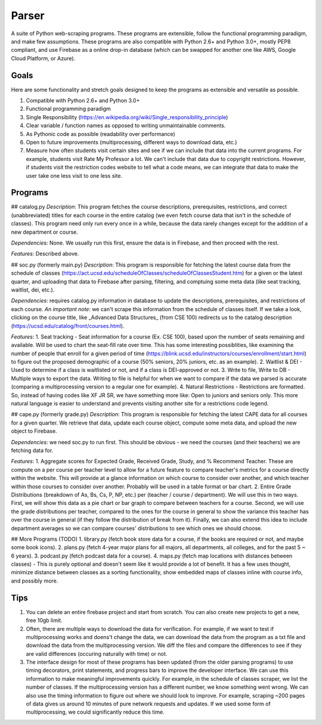 Parser
======

A suite of Python web-scraping programs. These programs are extensible, follow the functional programming paradigm, and make few assumptions. These programs are also compatible with Python 2.6+ and Python 3.0+, mostly PEP8 compliant, and use Firebase as a online drop-in database (which can be swapped for another one like AWS, Google Cloud Platform, or Azure). 

Goals
-----

Here are some functionality and stretch goals designed to keep the programs as extensible and versatile as possible.

1. Compatible with Python 2.6+ and Python 3.0+
2. Functional programming paradigm
3. Single Responsibility (https://en.wikipedia.org/wiki/Single_responsibility_principle) 
4. Clear variable / function names as opposed to writing unmaintainable comments.
5. As Pythonic code as possible (readability over performance)
6. Open to future improvements (multiprocessing, different ways to download data, etc.)
7. Measure how often students visit certain sites and see if we can include that data into the current programs. For example, students visit Rate My Professor a lot. We can't include that data due to copyright restrictions. However, if students visit the restriction codes website to tell what a code means, we can integrate that data to make the user take one less visit to one less site. 

Programs
-----

## catalog.py
*Description*: This program fetches the course descriptions, prerequisites, restrictions, and correct (unabbreviated) titles for each course in the entire catalog (we even fetch course data that isn't in the schedule of classes). This program need only run every once in a while, because the data rarely changes except for the addition of a new department or course. 

*Dependencies*: None. We usually run this first, ensure the data is in Firebase, and then proceed with the rest.

*Features*: Described above.

## soc.py (formerly main.py)
*Description*: This program is responsible for fetching the latest course data from the schedule of classes (https://act.ucsd.edu/scheduleOfClasses/scheduleOfClassesStudent.htm) for a given or the latest quarter, and uploading that data to Firebase after parsing, filtering, and comptuing some meta data (like seat tracking, waitlist, dei, etc.). 

*Dependencies*: requires catalog.py information in database to update the descriptions, prerequisites, and restrictions of each course. *An important note*: we can't scrape this information from the schedule of classes itself. If we take a look, clicking on the course title, like _Advanced Data Structures_ (from CSE 100) redirects us to the catalog description (https://ucsd.edu/catalog/front/courses.html). 

*Features*: 
1. Seat tracking - Seat information for a course (Ex. CSE 100), based upon the number of seats remaining and available. Will be used to chart the seat-fill rate over time. This has some interesting possiblities, like examining the number of people that enroll for a given period of time (https://blink.ucsd.edu/instructors/courses/enrollment/start.html) to figure out the proposed demographic of a course (50% seniors, 20% juniors, etc. as an example). 
2. Waitlist & DEI - Used to determine if a class is waitlisted or not, and if a class is DEI-approved or not.
3. Write to file, Write to DB - Multiple ways to export the data. Writing to file is helpful for when we want to compare if the data we parsed is accurate (comparing a multiprocessing version to a regular one for example). 
4. Natural Restrictions - Restrictions are formatted. So, instead of having codes like XF JR SR, we have something more like: Open to juniors and seniors only. This more natural language is easier to understand and prevents visiting another site for a restrictions code legend.

## cape.py (formerly grade.py)
*Description*: This program is responsible for fetching the latest CAPE data for all courses for a given quarter. We retrieve that data, update each course object, compute some meta data, and upload the new object to Firebase.

*Dependencies*: we need soc.py to run first. This should be obvious - we need the courses (and their teachers) we are fetching data for. 

*Features*:
1. Aggregate scores for Expected Grade, Received Grade, Study, and % Recommend Teacher. These are compute on a per course per teacher level to allow for a future feature to compare teacher's metrics for a course directly within the website. This will provide at a glance information on which course to consider over another, and which teacher within those courses to consider over another. Probably will be used in a table format or bar chart. 
2. Entire Grade Distributions (breakdown of As, Bs, Cs, P, NP, etc.) per (teacher / course / department). We will use this in two ways. First, we will show this data as a pie chart or bar graph to compare between teachers for a course. Second, we will use the grade distributions per teacher, compared to the ones for the course in general to show the variance this teacher has over the course in general (if they follow the distribution of break from it). Finally, we can also extend this idea to include department averages so we can compare courses' distributions to see which ones we should choose.

## More Programs (TODO)
1. library.py (fetch book store data for a course, if the books are required or not, and maybe some book icons).
2. plans.py (fetch 4-year major plans for all majors, all departments, all colleges, and for the past 5 ~ 6 years). 
3. podcast.py (fetch podcast data for a course).
4. maps.py (fetch map locations with distances between classes) - This is purely optional and doesn't seem like it would provide a lot of benefit. It has a few uses thought, minimize distance between classes as a sorting functionality, show embedded maps of classes inline with course info, and possibly more. 

Tips
-----

1. You can delete an entire firebase project and start from scratch. You can also create new projects to get a new, free 10gb limit.
2. Often, there are multiple ways to download the data for verification. For example, if we want to test if multiprocessing works and doens't change the data, we can download the data from the program as a txt file and download the data from the multiprocessing version. We diff the files and compare the differences to see if they are valid differences (occuring naturally with time) or not. 
3. The interface design for most of these programs has been updated (from the older parsing programs) to use timing decorators, print statements, and progress bars to improve the developer interface. We can use this information to make meaningful improvements quickly. For example, in the schedule of classes scraper, we list the number of classes. If the multiprocessing version has a different number, we know something went wrong. We can also use the timing information to figure out where we should look to improve. For example, scraping ~200 pages of data gives us around 10 minutes of pure network requests and updates. If we used some form of multiprocessing, we could significantly reduce this time. 
